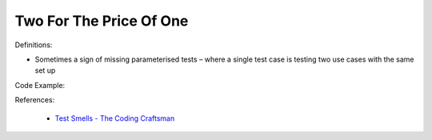 Two For The Price Of One
^^^^^
Definitions:

* Sometimes a sign of missing parameterised tests – where a single test case is testing two use cases with the same set up


Code Example:

References:

 * `Test Smells - The Coding Craftsman <https://codingcraftsman.wordpress.com/2018/09/27/test-smells/>`_

